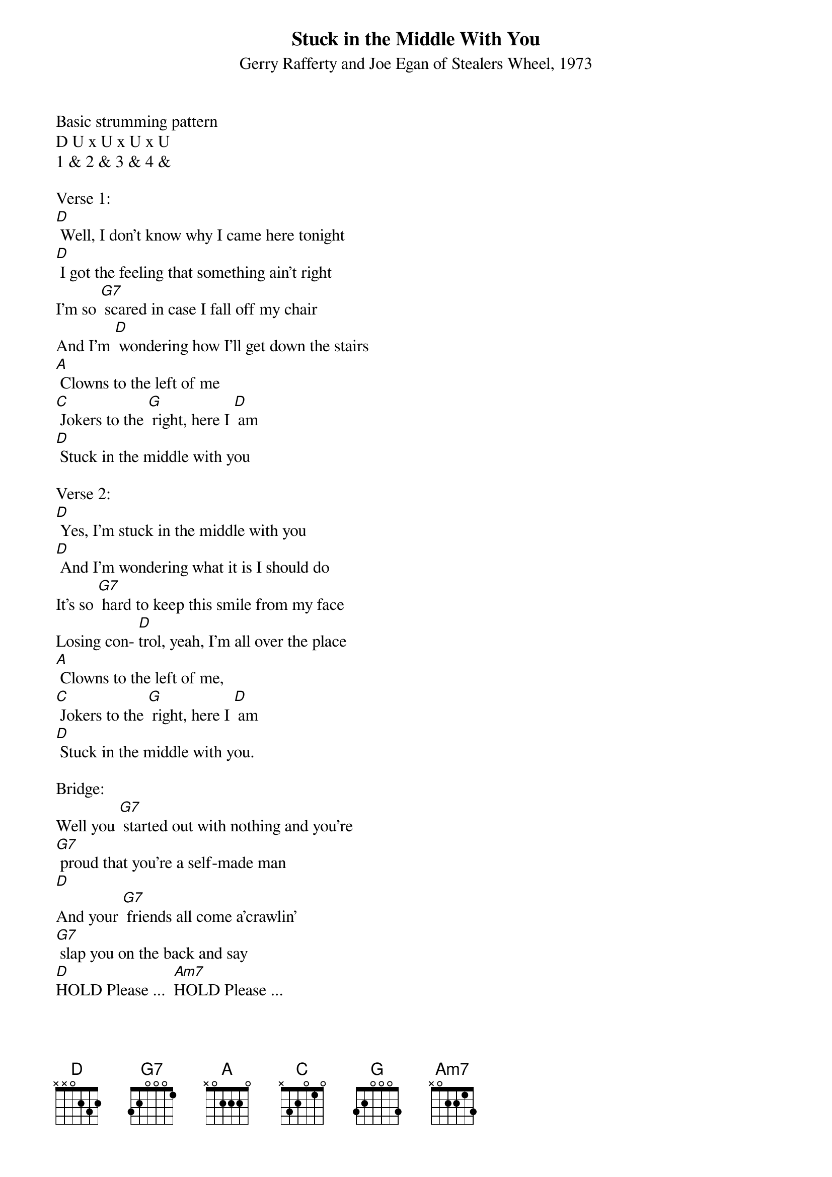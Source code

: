 {title:Stuck in the Middle With You}
{subtitle:Gerry Rafferty and Joe Egan of Stealers Wheel, 1973}
{key:D}

Basic strumming pattern
D U x U x U x U
1 & 2 & 3 & 4 &

Verse 1:
[D] Well, I don't know why I came here tonight
[D] I got the feeling that something ain't right
I'm so [G7] scared in case I fall off my chair
And I'm [D] wondering how I'll get down the stairs
[A] Clowns to the left of me
[C] Jokers to the [G] right, here I [D] am
[D] Stuck in the middle with you
 
Verse 2: 
[D] Yes, I'm stuck in the middle with you
[D] And I'm wondering what it is I should do
It's so [G7] hard to keep this smile from my face
Losing con- [D]trol, yeah, I'm all over the place
[A] Clowns to the left of me,
[C] Jokers to the [G] right, here I [D] am 
[D] Stuck in the middle with you.
 
Bridge:       
Well you [G7] started out with nothing and you're 
[G7] proud that you're a self-made man 
[D]
And your [G7] friends all come a'crawlin'
[G7] slap you on the back and say
[D]HOLD Please ...  [Am7]HOLD Please ...
[D]STRUM 
 
Verse 3: 
[D] Trying to make some sense of it all
[D] But I can see that it makes no sense at all
Is it [G7] cool to go to sleep on the floor?
Cause I [D] don't think that I can take any more
[A] Clowns to the left of me,
[C] Jokers to the [G]right, here I [D] am,
Stuck in the middle with you.
 
[Instrumental Verse]
[D]  [D]  [D]  [D] 
[G7] [G7] [D]  [D] 
[A]  [C]  [G]  [D]     
[D]              
 
Bridge:       
Well you [G7] started out with nothing and you're 
[G7] proud that you're a self-made man 
[D]
And your [G7] friends all come a'crawlin'
[G7] slap you on the back and say
[D]HOLD Please ...  [Am7]HOLD Please ...
[D] STRUM 
 
Verse 4:
[D] Well, I don't know why I came here tonight
[D] I got the feeling that something ain't right
I'm so [G7] scared in case I fall off my chair
And I'm [D] wondering how I'll get down the stairs
[A] Clowns to the left of me
[C] Jokers to the [G] right, here I [D] am
Stuck in the middle with you.

Yes, I'm [D] stuck in the middle with you
[D] Stuck in the middle with you
Here I am, stuck in the middle with you   
[D]  [D] 


